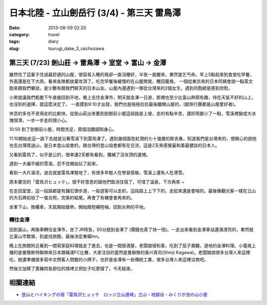 日本北陸 - 立山劍岳行 (3/4) - 第三天 雷鳥澤
##############################################
:date: 2013-08-09 02:20
:category: travel
:tags: diary
:slug: tsurugi_dake_3_raichozawa


第三天 (7/23) 劍山莊 -> 雷鳥澤 -> 室堂 -> 富山 -> 金澤
========================================================

.. image:: http://farm3.staticflickr.com/2807/9469228439_89caa970e2.jpg

雖然住了這輩子住過最舒適的山屋，很容易入睡的我卻一直沒睡好，半夜一直醒來，果然是乞丐命。早上5點起來到食堂吃早餐，外面還是在下大雨，看來各隊都放棄攻頂了。吃完早餐後緩慢的在山屋閒晃，睡回籠覺。 一個從東京來的日本阿姨會說一點英文跑來跟我們攀談，是少數有跟我們聊天的日本山友。山屋內還遇到一隊從台灣來的2個女生，遇到同胞總是感到欣慰。

.. image:: http://farm8.staticflickr.com/7384/9472013302_6e523ab0b9.jpg

小黑提議我們乾脆下午直接回到平地，晚上去住金澤市，明天就金澤一日游，那裡也至少比富山熱鬧有趣，待在天氣不好的山上，也沒別的選擇，就這麼決定了。 一直摸到9:10才出發，我們也是拖拖拉拉最後離開山屋的，(鄙旅行團都是山屋愛好者)。

.. image:: http://farm8.staticflickr.com/7406/9469229005_3105d87db8.jpg

休息的多也不見得走的比較快，從劍山莊出來要到劍御前小屋這段路是上坡，走的有點辛苦，還好雨變小了一點，雪溪裡變成大冰塊很滑，一步一步走的很小心。

.. image:: http://farm8.staticflickr.com/7290/9469222193_307ed971f2.jpg

.. image:: http://farm4.staticflickr.com/3708/9472001878_a49f1e9971.jpg

10:50 到了劍御前小屋，時間充足，買個泡麵調劑身心。

.. image:: http://farm6.staticflickr.com/5476/9471996858_f208bf7a89.jpg

11:10開始走這一路下去就是沿著雪溪下到雷鳥澤了。遇到幾個面色紅潤的七十幾歲的歐吉桑，知道我們是台灣來的，很開心的說他也去台灣爬過山，是日本登山協會的，跟台灣的登山協會都有在交流，這是2天來感覺最和善最健談的日本人。

.. image:: http://farm4.staticflickr.com/3704/9471988478_dfb3b1dcc4.jpg

又看到雷鳥了，似乎是公的，很幸運2天都有看到，彌補了沒攻頂的遺憾。

.. image:: http://farm3.staticflickr.com/2829/9471993566_2d5cb2d57d.jpg

遇到一大偏平緩的雪溪，忍不住開始玩了起來，


.. image:: http://farm6.staticflickr.com/5448/9471973688_82b1cf8cd8.jpg

.. image:: http://farm3.staticflickr.com/2837/9471956906_090e6738c4.jpg

.. image:: http://farm6.staticflickr.com/5463/9471984496_88fd475d91.jpg

看到一大片溪流，過去就是雷鳥澤營地了，有很多年輕人在學習搭帳，雪溪上還有人在滑雪。

.. image:: http://farm4.staticflickr.com/3743/9469179771_88a3254659.jpg

原本要住的「雷鳥沢ヒュッテ」，很不好意思的跟他們取消住宿了，可惜了溫泉，下次再來 ~

.. image:: http://farm8.staticflickr.com/7296/9471944738_7483db9b2c.jpg

在走回室堂，這一段路都是有鋪石頭步道，一般遊客可以走的，這段路上上下下的，走起來還是會喘的。最後像觀光客一樣在立山的大石碑前拍了一張合照，完美的結尾。再會了有機會會再來的。

.. image:: http://farm8.staticflickr.com/7442/9426883806_bcf521e930.jpg

坐車下山，換纜車，天氣開始變熱，開始換短褲短袖，回到炎熱的平地。

轉往金澤
-------------
回到富山，再換車轉往金澤市，坐了JR特急，50分就到金澤了 (價錢也貴了快一倍)。一走出來看到金澤車站還滿漂亮的，果然就比富山市繁榮，到處找旅館，最後決定東橫Inn。

晚上在旅館附近看到一間寫家庭料理就走了進去，也是一間居酒屋，老闆娘很和善，吃到了茄子壽麵，道地的金澤料理。小電視上播的是曼徹斯特聯隊來日本跟橫濱FC比賽，大家注目的當然是曼聯隊的香川真司(Shinji Kagawa)。老闆娘說很多台灣人來這裡吃，她還準備很多寫中文問客人問題的小牌子，也許是金澤有一些傳統工業，很多台灣人來這裡洽商吧。

.. image:: http://farm8.staticflickr.com/7298/9471932734_9f4d700284.jpg 

然後又加碼了賣豬肉各部位的燒烤又把肚子吃更撐了，今天結束。

相關連結
===================
* `登山とハイキングの宿「雷鳥沢ヒュッテ　ロッジ立山連峰」立山・地獄谷・みくりが池の山小屋 <http://www.raichozawa.net/hyutte.html>`__



